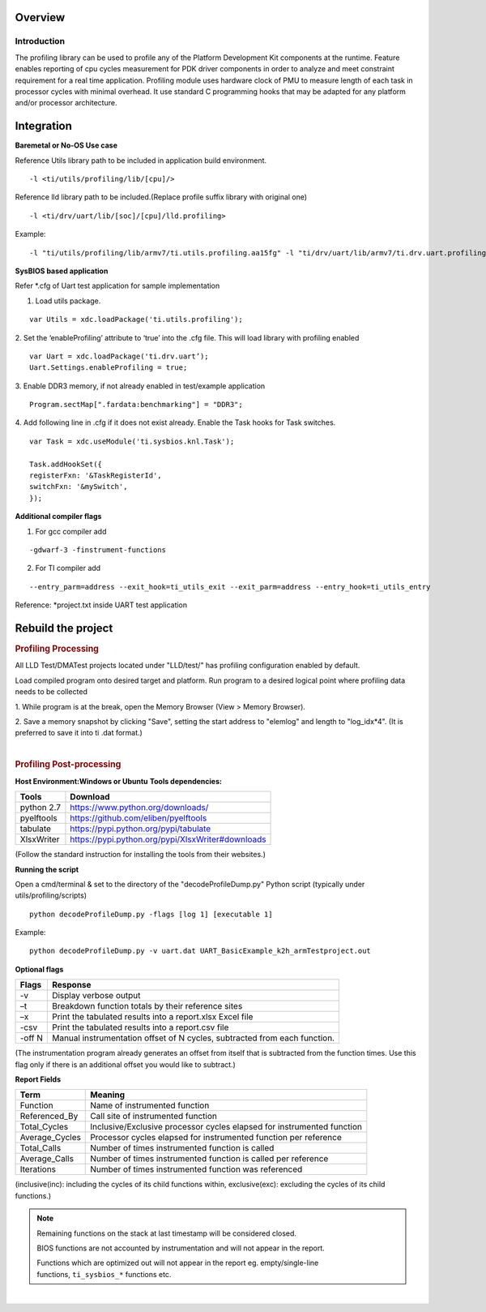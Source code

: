 .. http://processors.wiki.ti.com/index.php/Processor_SDK_RTOS_PROFILING 

Overview
--------

Introduction
^^^^^^^^^^^^

The profiling library can be used to profile any of the Platform
Development Kit components at the runtime. Feature enables reporting of
cpu cycles measurement for PDK driver components in order to analyze and
meet constraint requirement for a real time application. Profiling
module uses hardware clock of PMU to measure length of each task in
processor cycles with minimal overhead. It use standard C programming
hooks that may be adapted for any platform and/or processor
architecture.

Integration
-----------

**Baremetal or No-OS Use case**

Reference Utils library path to be included in application build
environment.

::

    -l <ti/utils/profiling/lib/[cpu]/>

Reference lld library path to be included.(Replace profile suffix
library with original one)

::

    -l <ti/drv/uart/lib/[soc]/[cpu]/lld.profiling>

Example:

::

    -l "ti/utils/profiling/lib/armv7/ti.utils.profiling.aa15fg" -l "ti/drv/uart/lib/armv7/ti.drv.uart.profiling.aa15fg>

**SysBIOS based application**

Refer \*.cfg of Uart test application for sample implementation


1. Load utils package.

::

    var Utils = xdc.loadPackage('ti.utils.profiling');

2. Set the ‘enableProfiling’ attribute to ‘true’ into the .cfg file.
This will load library with profiling enabled

::

    var Uart = xdc.loadPackage('ti.drv.uart’);
    Uart.Settings.enableProfiling = true;

3. Enable DDR3 memory, if not already enabled in test/example
application

::

    Program.sectMap[".fardata:benchmarking"] = "DDR3";

4. Add following line in .cfg if it does not exist already. Enable the
Task hooks for Task switches.

::

    var Task = xdc.useModule('ti.sysbios.knl.Task');

    Task.addHookSet({
    registerFxn: '&TaskRegisterId',
    switchFxn: '&mySwitch',
    });

**Additional compiler flags**

1. For gcc compiler add

::

    -gdwarf-3 -finstrument-functions 

2. For TI compiler add

::

    --entry_parm=address --exit_hook=ti_utils_exit --exit_parm=address --entry_hook=ti_utils_entry

Reference: \*project.txt inside UART test application

Rebuild the project
-------------------

.. rubric:: Profiling Processing
   :name: profiling-processing

All LLD Test/DMATest projects located under "LLD/test/" has profiling
configuration enabled by default.

Load compiled program onto desired target and platform. Run program to a
desired logical point where profiling data needs to be collected

1. While program is at the break, open the Memory Browser (View > Memory
Browser).

2. Save a memory snapshot by clicking "Save", setting the start address
to "elemlog" and length to "log_idx*4". (It is preferred to save it into
ti .dat format.)

| 

.. rubric:: Profiling Post-processing
   :name: profiling-post-processing

**Host Environment:Windows or Ubuntu** **Tools dependencies:**

+------------+---------------------------------------------------+
| Tools      | Download                                          |
+============+===================================================+
| python 2.7 | https://www.python.org/downloads/                 |
+------------+---------------------------------------------------+
| pyelftools | https://github.com/eliben/pyelftools              |
+------------+---------------------------------------------------+
| tabulate   | https://pypi.python.org/pypi/tabulate             |
+------------+---------------------------------------------------+
| XlsxWriter | https://pypi.python.org/pypi/XlsxWriter#downloads |
+------------+---------------------------------------------------+

(Follow the standard instruction for installing the tools from their
websites.)

**Running the script**

Open a cmd/terminal & set to the directory of the "decodeProfileDump.py"
Python script (typically under utils/profiling/scripts)

::

    python decodeProfileDump.py -flags [log 1] [executable 1]

Example:

::

    python decodeProfileDump.py -v uart.dat UART_BasicExample_k2h_armTestproject.out

**Optional flags**

+-----------------------------------+-----------------------------------+
| Flags                             | Response                          |
+===================================+===================================+
| -v                                | Display verbose output            |
+-----------------------------------+-----------------------------------+
| –t                                | Breakdown function totals by      |
|                                   | their reference sites             |
+-----------------------------------+-----------------------------------+
| –x                                | Print the tabulated results into  |
|                                   | a report.xlsx Excel file          |
+-----------------------------------+-----------------------------------+
| -csv                              | Print the tabulated results into  |
|                                   | a report.csv file                 |
+-----------------------------------+-----------------------------------+
| -off N                            | Manual instrumentation offset of  |
|                                   | N cycles, subtracted from each    |
|                                   | function.                         |
+-----------------------------------+-----------------------------------+

(The instrumentation program already generates an offset from itself
that is subtracted from the function times. Use this flag only if there
is an additional offset you would like to subtract.)

**Report Fields**

+-----------------------------------+-----------------------------------+
| Term                              | Meaning                           |
+===================================+===================================+
| Function                          | Name of instrumented function     |
+-----------------------------------+-----------------------------------+
| Referenced_By                     | Call site of instrumented         |
|                                   | function                          |
+-----------------------------------+-----------------------------------+
| Total_Cycles                      | Inclusive/Exclusive processor     |
|                                   | cycles elapsed for instrumented   |
|                                   | function                          |
+-----------------------------------+-----------------------------------+
| Average_Cycles                    | Processor cycles elapsed for      |
|                                   | instrumented function per         |
|                                   | reference                         |
+-----------------------------------+-----------------------------------+
| Total_Calls                       | Number of times instrumented      |
|                                   | function is called                |
+-----------------------------------+-----------------------------------+
| Average_Calls                     | Number of times instrumented      |
|                                   | function is called per reference  |
+-----------------------------------+-----------------------------------+
| Iterations                        | Number of times instrumented      |
|                                   | function was referenced           |
+-----------------------------------+-----------------------------------+

(inclusive(inc): including the cycles of its child functions within,
exclusive(exc): excluding the cycles of its child functions.)

.. note::
   
   Remaining functions on the stack at last timestamp will be considered
   closed.
   
   BIOS functions are not accounted by instrumentation and will not appear
   in the report.
   
   Functions which are optimized out will not appear in the report eg.
   empty/single-line functions, ``ti_sysbios_*`` functions etc.

| 

